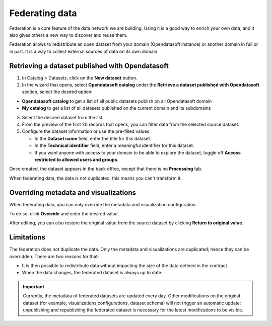 Federating data
===============

Federation is a core feature of the data network we are building. Using it is a good way to enrich your own data, and it also gives others a new way to discover and reuse them.

.. ifconfig:: language == 'en'

    .. image:: images/federation__introduction--en.png
        :alt: Federation simple schema

.. ifconfig:: language == 'fr'

    .. image:: images/federation__introduction--fr.png
        :alt: Schema fédération simple

Federation allows to redistribute an open dataset from your domain (Opendatasoft instance) or another domain in full or in part. It is a way to collect external sources of data on its own domain.


Retrieving a dataset published with Opendatasoft
------------------------------------------------

1. In Catalog > Datasets, click on the **New dataset** button.
2. In the wizard that opens, select **Opendatasoft catalog** under the **Retrieve a dataset published with Opendatasoft** section, select the desired option:

- **Opendatasoft catalog** to get a list of all public datasets publish on all Opendatasoft domain
- **My catalog** to get a list of all datasets published on the current domain and its subdomains

3. Select the desired dataset from the list.
4. From the preview of the first 20 records that opens, you can filter data from the selected source dataset.
5. Configure the dataset information or use the pre-filled values:

   - In the **Dataset name** field, enter the title for this dataset.
   - In the **Technical identifier** field, enter a meaningful identifier for this dataset.
   - If you want anyone with access to your domain to be able to explore the dataset, toggle off **Access restricted to allowed users and groups**.

Once created, the dataset appears in the back office, except that there is no **Processing** tab.

When federating data, the data is not duplicated, this means you can't transform it.

.. image:: images/federation_federated-source.png

Overriding metadata and visualizations
--------------------------------------

When federating data, you can only override the metadata and visualization configuration.

.. image:: images/federation_federated-source.png

To do so, click **Override** and enter the desired value.

After editing, you can also restore the original value from the source dataset by clicking **Return to original value**.

Limitations
-----------

The federation does not duplicate the data. Only the metadata and visualizations are duplicated; hence they can be overridden. There are two reasons for that:

- It is then possible to redistribute data without impacting the size of the data defined in the contract.
- When the data changes, the federated dataset is always up to date.

.. ifconfig:: language == 'en'

    .. image:: images/federation__explanation--en.png
        :alt: Federation schema

.. ifconfig:: language == 'fr'

    .. image:: images/federation__explanation--fr.png
        :alt: Schema fédération

.. important::
   Currently, the metadata of federated datasets are updated every day. Other modifications on the original dataset (for example, visualizations configurations, dataset schema) will not trigger an automatic update: unpublishing and republishing the federated dataset is necessary for the latest modifications to be visible.
